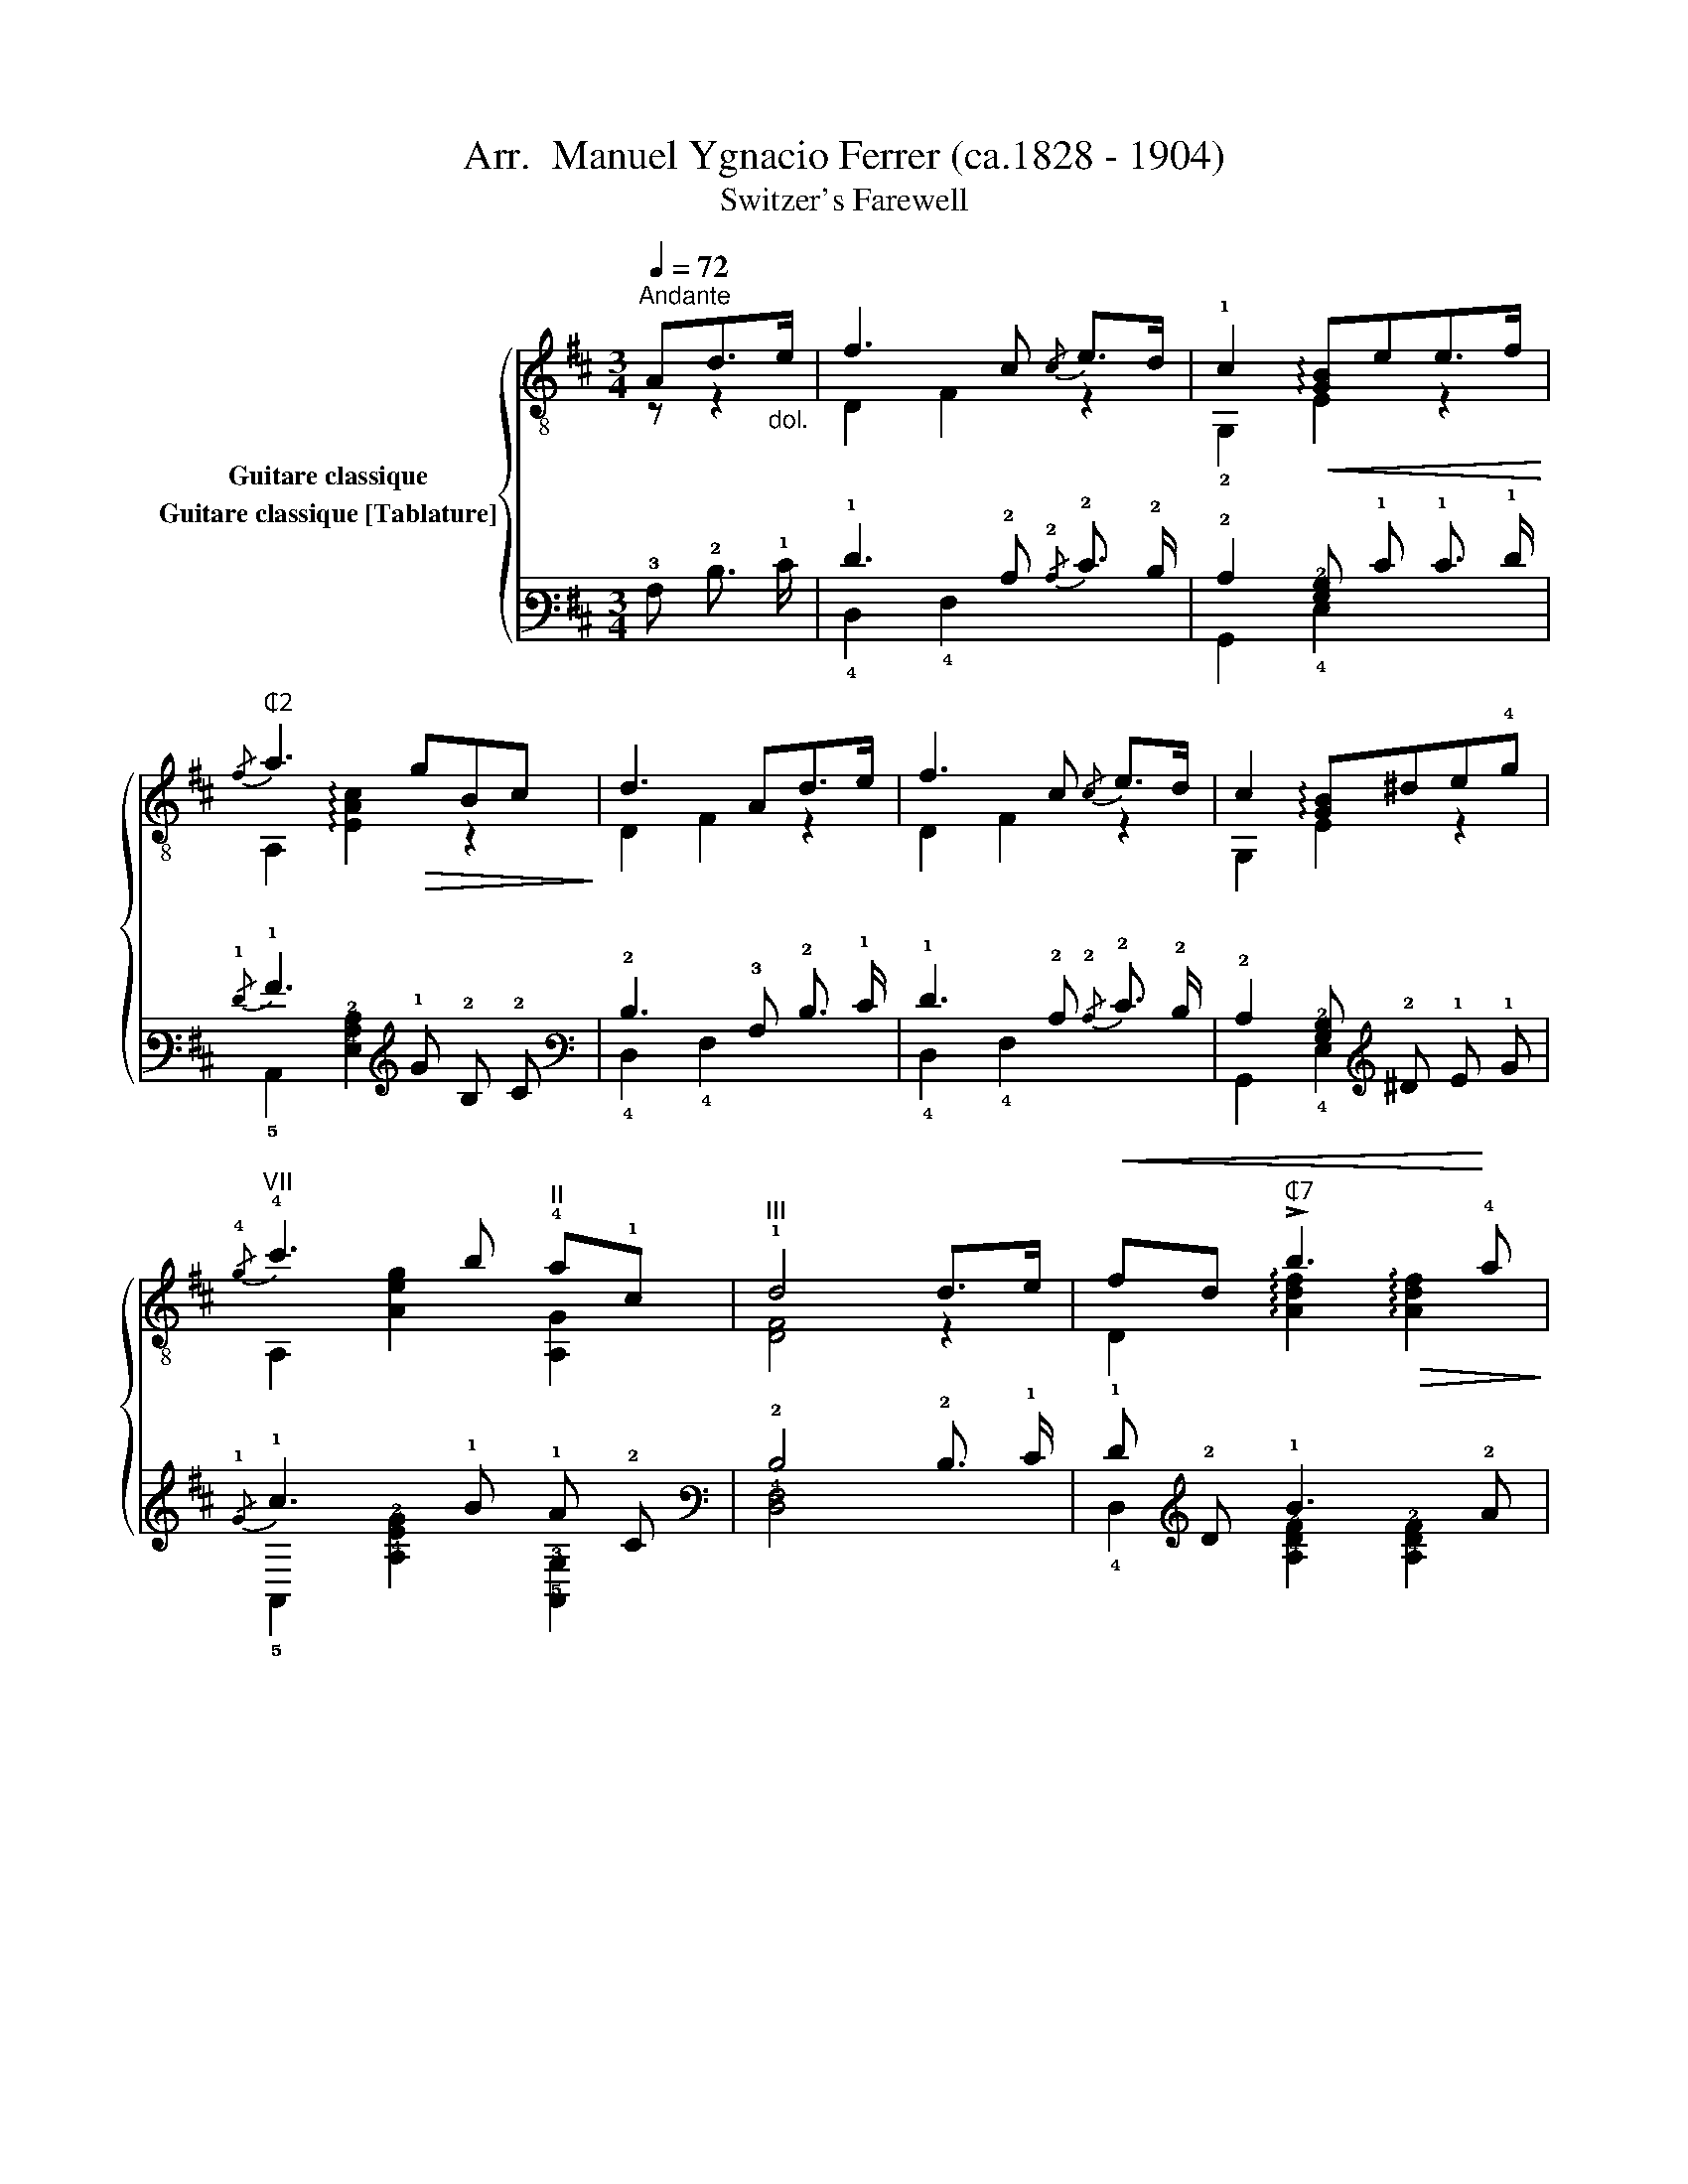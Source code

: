 X:1
T: Arr.  Manuel Ygnacio Ferrer (ca.1828 - 1904)
T:Switzer's Farewell
%%score { ( 1 2 ) ( 3 4 ) }
L:1/8
Q:1/4=72
M:3/4
K:D
V:1 treble-8 nm="Guitare classique"
V:2 treble-8 
V:3 tab stafflines=6 strings=E2,A2,D3,G3,B3,E4 nostems nm="Guitare classique [Tablature]"
V:4 tab stafflines=6 strings=E2,A2,D3,G3,B3,E4 nostems 
V:1
"^Andante""_" Ad>"_dol."e | f3 c{/c} e>d | !1!c2!<(! !arpeggio![GB]ee>f!<)! | %3
"_""^₵2"{/f} a3!>(! gBc!>)! | d3 Ad>e |"_" f3 c{/c} e>d | c2 !arpeggio![GB]^de!4!g | %7
"_""^VII"{/!4!g} !4!c'3 b"^II" !4!a!1!c |"^III" !1!d4 d>e |!<(! fd"^₵7" !>!b3!<)! !4!a | %10
 (ag)"^₵2" [Ac]2"_cresc." e>f |!<(! (ge)!<)!!>(! c'3 b!>)! | (ba) d2 f>g | %13
"_"!<(! af{/b} f'2!<)!!>(! !4!e'>!2!d'!>)! | (c'b) e2 e>f |!<(! (ge)!<)!!>(! c'>b!>)!"_dim." a>c | %16
"^Var." [Fd]4"_Sempre" d>e | f/"_"A/d/f/{/g} !>!b3 !2!a | (a/g/)(f/g/)"^₵2" !arpeggio![Ac]2 e>f | %19
 g/c/e/g/{/g} !>!c'3 b | (b/a/)(^g/a/) !arpeggio![Ad]2 f>=g | %21
"_" a/"^rall."d/f/a/"^rit."{/a} !>!e'3 d' |"^a tempo" (c'/b/)(^a/b/) !0!e2 e>f | %23
"_""_cresc." (!>!a/!<(!g/)c/e/ (!>!a/g/)c/e/!<)! (!>!c'/b/)(g/e/) | %24
 d2"_""^₵7" !arpeggio![dfd'] z"_" f>"_legg."e | e>(f e>)(f e>)d | %26
 c/!<(!e/a/b/{/b} !4!c'3!<)! d' | (!4!c'/!1!b/)!2!d/!0!e/ b3 c' | (b/a/)c/!0!e/"^₵2" a3 (B | %29
 A>)(B A>)(B A>)!0!G |!<(! F/A/d/f/!<)!{/f} a2 !arpeggio![Adf]2 | %31
"_" !arpeggio![GBe]e/f/"_cresc." (g/f/)g/a/ (b/a/)b/c'/ | %32
{/c'} d' z"_""^₵7" !arpeggio!!^![dfd']2 x2 |] %33
V:2
 z z2 | D2 F2 z2 | !2!G,2 E2 z2 | A,2 !arpeggio![EAc]2 z2 | D2 F2 z2 | D2 F2 z2 | G,2 E2 z2 | %7
 A,2 [Aeg]2 [A,G]2 | [DF]4 z2 | D2 !arpeggio![Adf]2!>(! !arpeggio![Adf]2!>)! | %10
 A,2 !arpeggio!E2 z2 | A,2 !arpeggio![Aeg]2 !arpeggio![Aeg]2 | D2 !arpeggio![FA]2 z2 | D4 F2 | %14
 G2 !arpeggio![Bd]2 z2 | A,2 !arpeggio![Aeg]2 [A,G]2 | D4 z2 | D4 !1!F2 | A,2 E2 z2 | A,4 G2 | %20
 D2 F2 z2 | D4 F2 | G2 [Bd]2 !arpeggio![G,GB]2 | A,2 G2 A,2 | [DF]2 A z z2 | E,2 ^G2 G2 | %26
 A,2 e2 e2 | E,2 !arpeggio![^Gde]2 !arpeggio![Gde]2 | A,2 !arpeggio![EAc]2 [EAc]2 | A,2 E2 A,2 | %30
 D2 z2 D2 | !2!G,2 !>!E,2 A,2 | D z D2 z2 |] %33
V:3
 !3!A, !2!D3/2 !1!E/ | !1!F3 !2!C{/!2!C} !2!E3/2 !2!D/ | !2!C2 [!3!G,!2!B,] !1!E !1!E3/2 !1!F/ | %3
{/!1!F} !1!A3 !1!G !2!B, !2!C | !2!D3 !3!A, !2!D3/2 !1!E/ | !1!F3 !2!C{/!2!C} !2!E3/2 !2!D/ | %6
 !2!C2 [!3!G,!2!B,] !2!^D !1!E !1!G |{/!1!G} !1!c3 !1!B !1!A !2!C | !2!D4 !2!D3/2 !1!E/ | %9
 !1!F !2!D !1!B3 !2!A | (!2!A !2!G) [!3!A,!2!C]2 !1!E3/2 !1!F/ | (!1!G !1!E) !1!c3 !1!B | %12
 (!1!B !1!A) !2!D2 !1!F3/2 !1!G/ | !1!A !1!F{/!1!B} !1!f2 !1!e3/2 !1!d/ | %14
 (!1!c !1!B) !1!E2 !1!E3/2 !1!F/ | (!1!G !1!E) !1!c3/2 !1!B/ !1!A3/2 !2!C/ | %16
 [!4!F,!2!D]4 !2!D3/2 !1!E/ | !1!F/ !3!A,/ !2!D/ !1!F/{/!1!G} !1!B3 !1!A | %18
 (!1!A/ !1!G/) (!1!F/ !1!G/) [!3!A,!2!C]2 !1!E3/2 !1!F/ | %19
 !1!G/ !2!C/ !1!E/ !1!G/{/!1!G} !1!c3 !1!B | %20
 (!1!B/ !1!A/) (!1!^G/ !1!A/) [!3!A,!2!D]2 !1!F3/2 !1!=G/ | %21
 !1!A/ !2!D/ !1!F/ !1!A/{/!1!A} !1!e3 !1!d | (!1!c/ !1!B/) (!1!^A/ !1!B/) !1!E2 !1!E3/2 !1!F/ | %23
 (!1!A/ !1!G/) !2!C/ !1!E/ (!1!A/ !1!G/) !2!C/ !1!E/ (!1!c/ !1!B/) (!1!G/ !1!E/) | %24
 !2!D2 [!3!D!2!F!1!d] x !1!F3/2 !1!E/ | !1!E3/2 (!1!F/ !1!E3/2) (!1!F/ !1!E3/2) !2!D/ | %26
 !2!C/ !1!E/ !1!A/ !1!B/{/!1!B} !1!c3 !1!d | (!1!c/ !1!B/) !3!D/ !2!E/ !1!B3 !1!c | %28
 (!1!B/ !1!A/) !3!C/ !1!E/ !1!A3 (!3!B, | !3!A,3/2) (!3!B,/ !3!A,3/2) (!3!B,/ !3!A,3/2) !3!G,/ | %30
 !4!F,/ !3!A,/ !2!D/ !1!F/{/!1!F} !1!A2 [!3!A,!2!D!1!F]2 | %31
 [!3!G,!2!B,!1!E] !1!E/ !1!F/ (!1!G/ !1!F/) !1!G/ !1!A/ (!1!B/ !1!A/) !1!B/ !1!c/ | %32
{/!1!c} !1!d x [!3!D!2!F!1!d]2 x2 |] %33
V:4
 x x2 | !4!D,2 !4!F,2 x2 | !6!G,,2 !4!E,2 x2 | !5!A,,2 [!4!E,!3!A,!2!C]2 x2 | !4!D,2 !4!F,2 x2 | %5
 !4!D,2 !4!F,2 x2 | !6!G,,2 !4!E,2 x2 | !5!A,,2 [!4!A,!3!E!2!G]2 [!5!A,,!3!G,]2 | %8
 [!5!D,!4!F,]4 x2 | !4!D,2 [!4!A,!3!D!2!F]2 [!4!A,!3!D!2!F]2 | !5!A,,2 !4!E,2 x2 | %11
 !5!A,,2 [!4!A,!3!E!2!G]2 [!4!A,!3!E!2!G]2 | !4!D,2 [!4!F,!3!A,]2 x2 | !4!D,4 !5!F,2 | %14
 !3!G,2 [!3!B,!2!D]2 x2 | !5!A,,2 [!4!A,!3!E!2!G]2 [!5!A,,!3!G,]2 | !5!D,4 x2 | !4!D,4 !4!F,2 | %18
 !5!A,,2 !4!E,2 x2 | !5!A,,4 !3!G,2 | !4!D,2 !4!F,2 x2 | !4!D,4 !5!F,2 | %22
 !3!G,2 [!3!B,!2!D]2 [!6!G,,!3!G,!2!B,]2 | !5!A,,2 !3!G,2 !5!A,,2 | [!5!D,!4!F,]2 !4!A, x x2 | %25
 !6!E,,2 !3!^G,2 !3!G,2 | !5!A,,2 !3!E2 !3!E2 | !6!E,,2 [!4!^G,!3!D!2!E]2 [!4!G,!3!D!2!E]2 | %28
 !5!A,,2 [!4!E,!3!A,!2!C]2 [!4!E,!3!A,!2!C]2 | !5!A,,2 !4!E,2 !5!A,,2 | !5!D,2 x2 !4!D,2 | %31
 !6!G,,2 !6!E,,2 !5!A,,2 | !4!D, x !4!D,2 x2 |] %33

